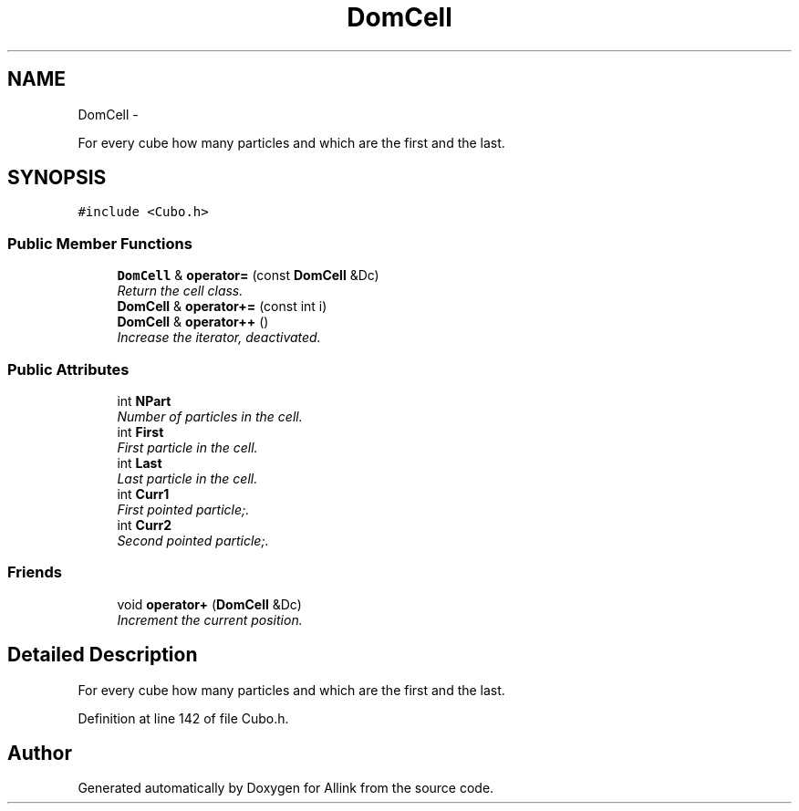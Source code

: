 .TH "DomCell" 3 "Thu Mar 27 2014" "Version v0.1" "Allink" \" -*- nroff -*-
.ad l
.nh
.SH NAME
DomCell \- 
.PP
For every cube how many particles and which are the first and the last\&.  

.SH SYNOPSIS
.br
.PP
.PP
\fC#include <Cubo\&.h>\fP
.SS "Public Member Functions"

.in +1c
.ti -1c
.RI "\fBDomCell\fP & \fBoperator=\fP (const \fBDomCell\fP &Dc)"
.br
.RI "\fIReturn the cell class\&. \fP"
.ti -1c
.RI "\fBDomCell\fP & \fBoperator+=\fP (const int i)"
.br
.ti -1c
.RI "\fBDomCell\fP & \fBoperator++\fP ()"
.br
.RI "\fIIncrease the iterator, deactivated\&. \fP"
.in -1c
.SS "Public Attributes"

.in +1c
.ti -1c
.RI "int \fBNPart\fP"
.br
.RI "\fINumber of particles in the cell\&. \fP"
.ti -1c
.RI "int \fBFirst\fP"
.br
.RI "\fIFirst particle in the cell\&. \fP"
.ti -1c
.RI "int \fBLast\fP"
.br
.RI "\fILast particle in the cell\&. \fP"
.ti -1c
.RI "int \fBCurr1\fP"
.br
.RI "\fIFirst pointed particle;\&. \fP"
.ti -1c
.RI "int \fBCurr2\fP"
.br
.RI "\fISecond pointed particle;\&. \fP"
.in -1c
.SS "Friends"

.in +1c
.ti -1c
.RI "void \fBoperator+\fP (\fBDomCell\fP &Dc)"
.br
.RI "\fIIncrement the current position\&. \fP"
.in -1c
.SH "Detailed Description"
.PP 
For every cube how many particles and which are the first and the last\&. 
.PP
Definition at line 142 of file Cubo\&.h\&.

.SH "Author"
.PP 
Generated automatically by Doxygen for Allink from the source code\&.
